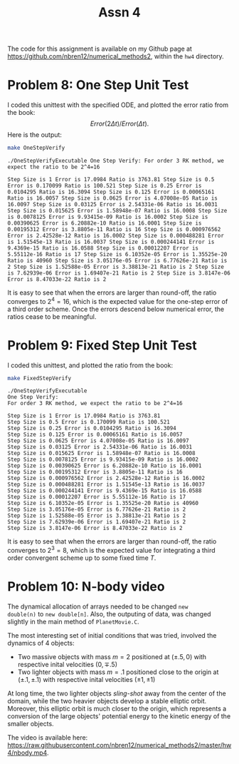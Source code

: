 #+TITLE: Assn 4
#+LATEX_HEADER: \usepackage[margin=1in]{geometry}
#+OPTIONS: toc:nil num:0

The code for this assignment is available on my Github page at
[[https://github.com/nbren12/numerical_methods2]], within the =hw4= directory.

* Problem 8: One Step Unit Test 
  

I coded this unittest with the specified ODE, and plotted the error
ratio from the book: \[ Error(2\Delta t) / Error(\Delta t).\] Here is
the output:

#+BEGIN_SRC sh :results output :exports both
make OneStepVerify
#+END_SRC

#+RESULTS:
#+begin_example
./OneStepVerifyExecutable One Step Verify: For order 3 RK method, we
expect the ratio to be 2^4=16

Step Size is 1 Error is 17.0984 Ratio is 3763.81 Step Size is 0.5
Error is 0.170099 Ratio is 100.521 Step Size is 0.25 Error is
0.0104295 Ratio is 16.3094 Step Size is 0.125 Error is 0.00065161
Ratio is 16.0057 Step Size is 0.0625 Error is 4.07008e-05 Ratio is
16.0097 Step Size is 0.03125 Error is 2.54331e-06 Ratio is 16.0031
Step Size is 0.015625 Error is 1.58948e-07 Ratio is 16.0008 Step Size
is 0.0078125 Error is 9.93415e-09 Ratio is 16.0002 Step Size is
0.00390625 Error is 6.20882e-10 Ratio is 16.0001 Step Size is
0.00195312 Error is 3.8805e-11 Ratio is 16 Step Size is 0.000976562
Error is 2.42528e-12 Ratio is 16.0002 Step Size is 0.000488281 Error
is 1.51545e-13 Ratio is 16.0037 Step Size is 0.000244141 Error is
9.4369e-15 Ratio is 16.0588 Step Size is 0.00012207 Error is
5.55112e-16 Ratio is 17 Step Size is 6.10352e-05 Error is 1.35525e-20
Ratio is 40960 Step Size is 3.05176e-05 Error is 6.77626e-21 Ratio is
2 Step Size is 1.52588e-05 Error is 3.38813e-21 Ratio is 2 Step Size
is 7.62939e-06 Error is 1.69407e-21 Ratio is 2 Step Size is 3.8147e-06
Error is 8.47033e-22 Ratio is 2
#+end_example

It is easy to see that when the errors are larger than round-off, the
ratio converges to \(2^4 = 16\), which is the expected value for the
one-step error of a third order scheme. Once the errors descend below
numerical error, the ratios cease to be meaningful.

* Problem 9: Fixed Step Unit Test 
  

I coded this unittest, and plotted the ratio from the book:

#+BEGIN_SRC sh :results output :exports both
make FixedStepVerify
#+END_SRC

#+RESULTS:
#+begin_example
./OneStepVerifyExecutable
One Step Verify:
For order 3 RK method, we expect the ratio to be 2^4=16

Step Size is 1 Error is 17.0984 Ratio is 3763.81
Step Size is 0.5 Error is 0.170099 Ratio is 100.521
Step Size is 0.25 Error is 0.0104295 Ratio is 16.3094
Step Size is 0.125 Error is 0.00065161 Ratio is 16.0057
Step Size is 0.0625 Error is 4.07008e-05 Ratio is 16.0097
Step Size is 0.03125 Error is 2.54331e-06 Ratio is 16.0031
Step Size is 0.015625 Error is 1.58948e-07 Ratio is 16.0008
Step Size is 0.0078125 Error is 9.93415e-09 Ratio is 16.0002
Step Size is 0.00390625 Error is 6.20882e-10 Ratio is 16.0001
Step Size is 0.00195312 Error is 3.8805e-11 Ratio is 16
Step Size is 0.000976562 Error is 2.42528e-12 Ratio is 16.0002
Step Size is 0.000488281 Error is 1.51545e-13 Ratio is 16.0037
Step Size is 0.000244141 Error is 9.4369e-15 Ratio is 16.0588
Step Size is 0.00012207 Error is 5.55112e-16 Ratio is 17
Step Size is 6.10352e-05 Error is 1.35525e-20 Ratio is 40960
Step Size is 3.05176e-05 Error is 6.77626e-21 Ratio is 2
Step Size is 1.52588e-05 Error is 3.38813e-21 Ratio is 2
Step Size is 7.62939e-06 Error is 1.69407e-21 Ratio is 2
Step Size is 3.8147e-06 Error is 8.47033e-22 Ratio is 2
#+end_example

It is easy to see that when the errors are larger than round-off, the ratio
converges to \(2^3 = 8\), which is the expected value for integrating a third
order convergent scheme up to some fixed time \(T\).

* Problem 10: N-body video
  
The dynamical allocation of arrays needed to be changed =new
double(n)= to =new double[n]=. Also, the outputing of data, was
changed slightly in the main method of =PlanetMovie.C=.

The most interesting set of initial conditions that was tried,
involved the dynamics of 4 objects:

- Two massive objects with mass \(m=2\) positioned at \((\pm .5, 0)\) with respective
  inital velocities \((0, \mp .5)\)
- Two lighter objects with mass \(m=.1\) positioned close to the
  origin at \((\pm .1, \pm .1)\) with respective
  inital velocities \((\pm 1, \pm 1)\)

At long time, the two lighter objects /sling-shot/ away from the
center of the domain, while the two heavier objects develop a stable
elliptic orbit. Moreover, this elliptic orbit is much closer to the
origin, which represents a conversion of the large objects' potential energy
to the kinetic energy of the smaller objects. 

The video is available here: [[https://raw.githubusercontent.com/nbren12/numerical_methods2/master/hw4/nbody.mp4]].


